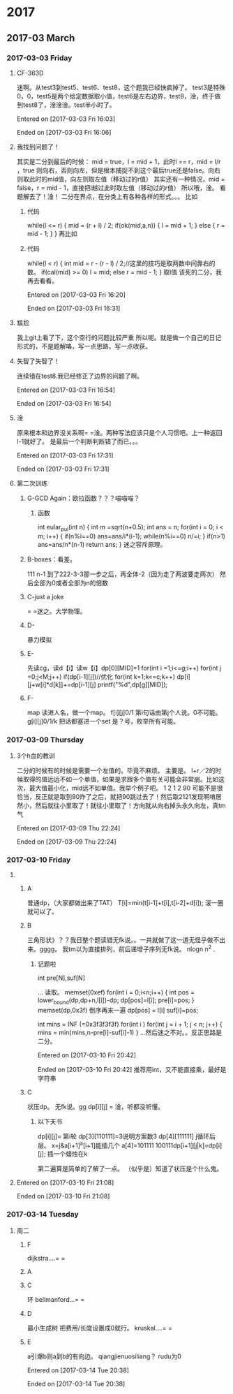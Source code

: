 
* 2017
** 2017-03 March
*** 2017-03-03 Friday
**** CF-363D
迷啊。从test3到test5、test6、test8，这个题我已经快疯掉了。
test3是特殊0，0，test5是两个给定数据取小值，test6是左右边界，test8，淦，终于做到test8了，淦淦淦。test半小时了。

Entered on [2017-03-03 Fri 16:03]  

Ended on [2017-03-03 Fri 16:06]
**** 我找到问题了！
其实是二分到最后的时候：
mid = true，l = mid + 1，此时l == r，mid = l/r ，true 则向右，否则向左，但是根本捕捉不到这个最后true还是false。向右则取此时的mid值，向左则取左值（移动过的r值）
其实还有一种情况，mid = false，r = mid - 1，直接把l越过此时取左值（移动过的r值）
所以哦，淦。
看题解去了！淦！
二分在界点，在分类上有各种各样的形式。。。
比如
***** 代码
while(l <= r)
    {
        mid = (r + l) / 2;
        if(ok(mid,a,n))
        {
            l = mid + 1;
        }
        else
        {
            r = mid - 1;
        }
    }
    再比如
***** 代码
      while(l < r)
      {
          int mid = r - (r - l) / 2;//这里的技巧是取两数中间靠右的数。
          if(cal(mid) >= 0)  l = mid;
          else r = mid - 1;
      }
取l值
该死的二分，我再去看看。

Entered on [2017-03-03 Fri 16:20]  

Ended on [2017-03-03 Fri 16:31]
**** 尴尬
我上git上看了下，这个空行的问题比较严重\n
所以呢。就是做一个自己的日记形式的，不是题解咯，写一点思路，写一点收获。
**** 失智了失智了！
连续错在test8.我已经修正了边界的问题了啊。

Entered on [2017-03-03 Fri 16:54]  

Ended on [2017-03-03 Fri 16:54]
**** 淦
原来根本和边界没关系啊= =淦。两种写法应该只是个人习惯吧。上一种返回l-1就好了。
是最后一个判断判断错了而已。。。

Entered on [2017-03-03 Fri 17:31]  

Ended on [2017-03-03 Fri 17:31]
**** 第二次训练
***** G-GCD Again：欧拉函数？？？喵喵喵？
****** 函数
int eular_pui(int n)
{
    int m =sqrt(n+0.5);
    int ans = n;
    for(int i = 0; i < m; i++)
    {
         if(n%i==0)
             ans=ans/i*(i-1);
         while(n%i==0)
             n/=i;
    }
    if(n>1) ans=ans/n*(n-1)
    return ans;
}
迷之容斥原理。
***** B-boxes：看差。
111 n-1 到了222-3-3那一步之后，再全体-2（因为走了两波要走两次）
然后全部为0或者全部为n的倍数
***** C-just a joke 
= =迷之。大学物理。
***** D-
暴力模拟
***** E-
先读cg，读d【i】读w【i】dp[0][MID]=1
for(int i =1;i<=g;i++)
   for(int j =0;j<M;j++)
      if(dp[i-1][j])//优化
         for(int k=1;k<=c;k++)
            dp[i][j+w[i]*d[k]]+=dp[i-1][j]
printf("%d",dp[g][MID]);
***** F-
map
读进人名，做一个map。
f[i][j]0/1 第i句话由第j个人说。0不可能。
g[i][j]0/1/k
把话都塞进一个set
是？号，枚举所有可能。
*** 2017-03-09 Thursday
**** 3个h血的教训
二分的时候有的时候是需要一个左值的。毕竟不麻烦。
主要是。
l+r／2的时候取得的值远远不如一个单值，如果是求跟多个值有关可能会非常崩。比如这次，最大值最小化，mid远不如单值。我举个例子吧。
1 2 1 2 90
可能不是很恰当，反正就是取到90炸了之后，就把90跳过去了！然后取2121发现啊唷居然小，然后就往小里取了！就往小里取了！方向就从向右掉头永久向左，真tm气

Entered on [2017-03-09 Thu 22:24]  

Ended on [2017-03-09 Thu 22:24]
*** 2017-03-10 Friday
**** 
***** A
普通dp，（大家都做出来了TAT）
T[i]=min(t[i-1]+t[i],t[i-2]+d[i]);
滚一圈就可以了。
***** B
三角形状》？？我日整个题读错无fk说。。一共就做了这一道无怪乎做不出来。gggg。
我tm以为直接排列，前后递增子序列无fk说。
nlogn n^2 .
****** 记题啦
int pre[N],suf[N]

...
读取。
memset(0xef)
for(int i = 0;i<n;i++)
{
   int pos = lower_bound(dp,dp+n,l[i])-dp;
   dp[pos]=l[i];
   pre[i]=pos;
}
memset(dp,0x3f)
倒序再来一遍
dp[pos] = l[i]
suf[i]=pos;

int mins = INF (=0x3f3f3f3f)
for(int i )
   for(int j = i + 1; j < n; j++)
   {
      mins = min(mins,n-pre[i]-suf[i]-1)
   }
...然后迷之不对。。反正思路是二分。




Entered on [2017-03-10 Fri 20:42]  

Ended on [2017-03-10 Fri 20:42]
推荐用int，又不能直接乘，最好是字符串
***** C
状压dp。
无fk说。gg
dp[i][j] =  
淦，听都没听懂。
****** 以下天书
dp[i][j]= 第i轮
dp[3][110111]=3说明方案数3
dp[4][111111]
j循环后层。
x=j&a[i+1]^a[i+1]能插几个
a[4]=101111
100111dp[i+1][j|k]=dp[i][j];
插一个蜡烛在k


第二遍算是简单的了解了一点。
（似乎是）知道了状压是个什么鬼。
**** 

Entered on [2017-03-10 Fri 21:08]  

Ended on [2017-03-10 Fri 21:08]
*** 2017-03-14 Tuesday
**** 周二
***** F
      dijkstra....= =
***** A
***** C
环 bellmanford...= =
***** D
最小生成树 把费用/长度设置成0就行。 kruskal....= =
***** E
a引爆b则a到b的有向边。
qiangjienuosiliang？
rudu为0


Entered on [2017-03-14 Tue 20:38]  

Ended on [2017-03-14 Tue 20:38]


